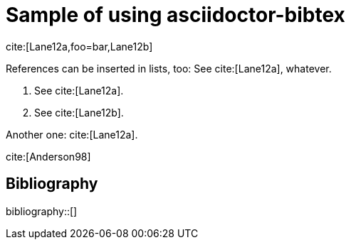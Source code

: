 = Sample of using asciidoctor-bibtex
:bibliography-database: biblio.bib
:bibliography-style: chicago-author-date

cite:[Lane12a,foo=bar,Lane12b]

References can be inserted in lists, too:
See cite:[Lane12a], whatever.

1. See cite:[Lane12a].
2. See cite:[Lane12b].

Another one: cite:[Lane12a].

cite:[Anderson98]

[sect2] 
== Bibliography

bibliography::[]